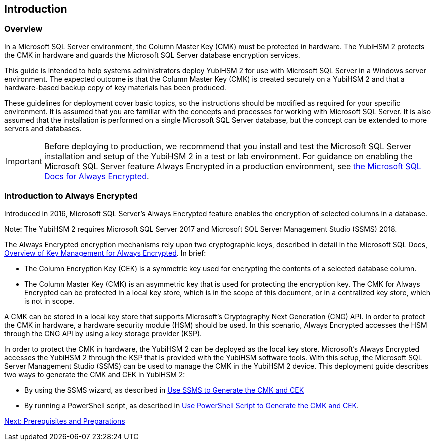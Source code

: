 == Introduction

=== Overview

In a Microsoft SQL Server environment, the Column Master Key (CMK) must be protected in hardware. The YubiHSM 2 protects the CMK in hardware and guards the Microsoft SQL Server database encryption services.

This guide is intended to help systems administrators deploy YubiHSM 2 for use with Microsoft SQL Server in a Windows server environment. The expected outcome is that the Column Master Key (CMK) is created securely on a YubiHSM 2 and that a hardware-based backup copy of key materials has been produced.

These guidelines for deployment cover basic topics, so the instructions should be modified as required for your specific environment.  It is assumed that you are familiar with the concepts and processes for working with Microsoft SQL Server. It is also assumed that the installation is performed on a single Microsoft SQL Server database, but the concept can be extended to more servers and databases.

[IMPORTANT]
===========
Before deploying to production, we recommend that you install and test the Microsoft SQL Server installation and setup of the YubiHSM 2 in a test or lab environment. For guidance on enabling the Microsoft SQL Server feature Always Encrypted in a production environment, see https://docs.microsoft.com/en-us/sql/relational-databases/security/encryption/always-encrypted-database-engine?view=sql-server-2017[the Microsoft SQL Docs for Always Encrypted].
===========


=== Introduction to Always Encrypted

Introduced in 2016, Microsoft SQL Server’s Always Encrypted feature enables the encryption of selected columns in a database.

Note: The YubiHSM 2 requires Microsoft SQL Server 2017 and Microsoft SQL Server Management Studio (SSMS) 2018.

The Always Encrypted encryption mechanisms rely upon two cryptographic keys, described in detail in the Microsoft SQL Docs, https://docs.microsoft.com/en-us/sql/relational-databases/security/encryption/overview-of-key-management-for-always-encrypted?view=sql-server-2017[Overview of Key Management for Always Encrypted]. In brief:

* The Column Encryption Key (CEK) is a symmetric key used for encrypting the contents of a selected database column.
* The Column Master Key (CMK) is an asymmetric key that is used for protecting the encryption key. The CMK for Always Encrypted can be protected in a local key store, which is in the scope of this document, or in a centralized key store, which is not in scope.

A CMK can be stored in a local key store that supports Microsoft’s Cryptography Next Generation (CNG) API. In order to protect the CMK in hardware, a hardware security module (HSM) should be used. In this scenario, Always Encrypted accesses the HSM through the CNG API by using a key storage provider (KSP).

In order to protect the CMK in hardware, the YubiHSM 2 can be deployed as the local key store. Microsoft’s Always Encrypted accesses the YubiHSM 2 through the KSP that is provided with the YubiHSM software tools. With this setup, the Microsoft SQL Server Management Studio (SSMS) can be used to manage the CMK in the YubiHSM 2 device. This deployment guide describes two ways to generate the CMK and CEK in YubiHSM 2:

* By using the SSMS wizard, as described in link:Use_SMS_to_Generate_the_CMK_and_CEK[Use SSMS to Generate the CMK and CEK]
* By running a PowerShell script, as described in link:Use_PowerShell_Script_to_Generate_the_CMK_and_CEK[Use PowerShell Script to Generate the CMK and CEK].


link:Prerequisites_and_Preparations.adoc[Next: Prerequisites and Preparations]
